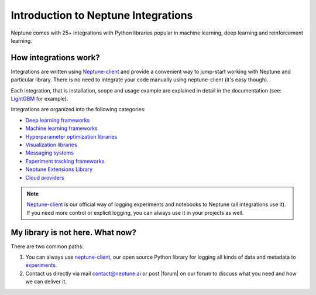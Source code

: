 Introduction to  Neptune Integrations
=====================================

.. image:: ../_static/images/overview/framework-logos.png
   :target: ../_static/images/overview/framework-logos.png
   :alt: selected integrations

Neptune comes with 25+ integrations with Python libraries popular in machine learning, deep learning and reinforcement learning.

How integrations work?
----------------------
Integrations are written using `Neptune-client <../python-api/introduction.html>`_ and provide a convenient way to jump-start working with Neptune and particular library. There is no need to integrate your code manually using neptune-client (it's easy though).

Each integration, that is installation, scope and usage example are explained in detail in the documentation (see: `LightGBM <lightgbm.html>`_ for example).

Integrations are organized into the following categories:

* `Deep learning frameworks <deep_learning_frameworks.html>`_
* `Machine learning frameworks <machine_learning_frameworks.html>`_
* `Hyperparameter optimization libraries <hyperparams_opt_frameworks.html>`_
* `Visualization libraries <visualization_tools.html>`_
* `Messaging systems <messaging_systems.html>`_
* `Experiment tracking frameworks <experiment_tracking_frmwks.html>`_
* `Neptune Extensions Library <neptune-contrib.html>`_
* `Cloud providers <cloud_providers.html>`_

.. note::
    `Neptune-client <../python-api/introduction.html>`_ is our official way of logging experiments and notebooks to Neptune (all integrations use it). If you need more control or explicit logging, you can always use it in your projects as well.

My library is not here. What now?
---------------------------------
There are two common paths:

#. You can always use `neptune-client <../python-api/introduction.html>`_, our open source Python library for logging all kinds of data and metadata to `experiments <../learn-about-neptune/experiment_tracking.html>`_.
#. Contact us directly via mail contact@neptune.ai or post |forum| on our forum to discuss what you need and how we can deliver it.

.. External links

.. |forum| raw:: html

    <a href="https://community.neptune.ai/c/feature-requests" target="_blank">feature request</a>
